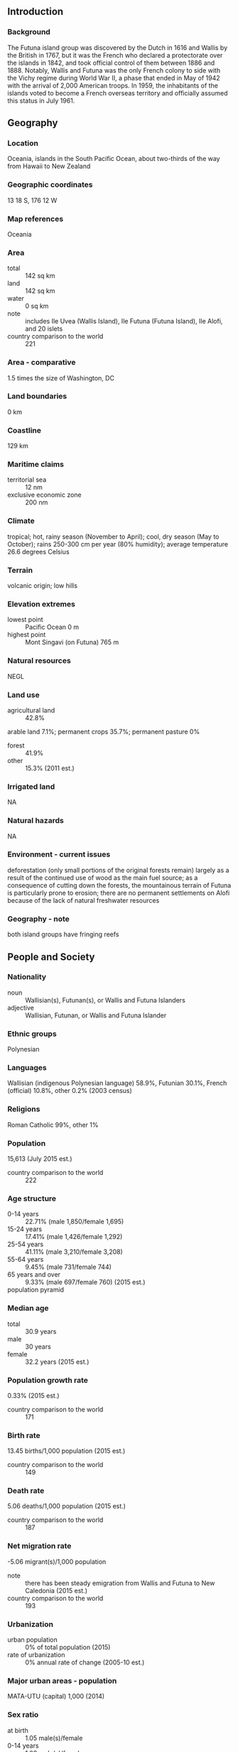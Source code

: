 ** Introduction
*** Background
The Futuna island group was discovered by the Dutch in 1616 and Wallis by the British in 1767, but it was the French who declared a protectorate over the islands in 1842, and took official control of them between 1886 and 1888. Notably, Wallis and Futuna was the only French colony to side with the Vichy regime during World War II, a phase that ended in May of 1942 with the arrival of 2,000 American troops. In 1959, the inhabitants of the islands voted to become a French overseas territory and officially assumed this status in July 1961.
** Geography
*** Location
Oceania, islands in the South Pacific Ocean, about two-thirds of the way from Hawaii to New Zealand
*** Geographic coordinates
13 18 S, 176 12 W
*** Map references
Oceania
*** Area
- total :: 142 sq km
- land :: 142 sq km
- water :: 0 sq km
- note :: includes Ile Uvea (Wallis Island), Ile Futuna (Futuna Island), Ile Alofi, and 20 islets
- country comparison to the world :: 221
*** Area - comparative
1.5 times the size of Washington, DC
*** Land boundaries
0 km
*** Coastline
129 km
*** Maritime claims
- territorial sea :: 12 nm
- exclusive economic zone :: 200 nm
*** Climate
tropical; hot, rainy season (November to April); cool, dry season (May to October); rains 250-300 cm per year (80% humidity); average temperature 26.6 degrees Celsius
*** Terrain
volcanic origin; low hills
*** Elevation extremes
- lowest point :: Pacific Ocean 0 m
- highest point :: Mont Singavi (on Futuna) 765 m
*** Natural resources
NEGL
*** Land use
- agricultural land :: 42.8%
arable land 7.1%; permanent crops 35.7%; permanent pasture 0%
- forest :: 41.9%
- other :: 15.3% (2011 est.)
*** Irrigated land
NA
*** Natural hazards
NA
*** Environment - current issues
deforestation (only small portions of the original forests remain) largely as a result of the continued use of wood as the main fuel source; as a consequence of cutting down the forests, the mountainous terrain of Futuna is particularly prone to erosion; there are no permanent settlements on Alofi because of the lack of natural freshwater resources
*** Geography - note
both island groups have fringing reefs
** People and Society
*** Nationality
- noun :: Wallisian(s), Futunan(s), or Wallis and Futuna Islanders
- adjective :: Wallisian, Futunan, or Wallis and Futuna Islander
*** Ethnic groups
Polynesian
*** Languages
Wallisian (indigenous Polynesian language) 58.9%, Futunian 30.1%, French (official) 10.8%, other 0.2% (2003 census)
*** Religions
Roman Catholic 99%, other 1%
*** Population
15,613 (July 2015 est.)
- country comparison to the world :: 222
*** Age structure
- 0-14 years :: 22.71% (male 1,850/female 1,695)
- 15-24 years :: 17.41% (male 1,426/female 1,292)
- 25-54 years :: 41.11% (male 3,210/female 3,208)
- 55-64 years :: 9.45% (male 731/female 744)
- 65 years and over :: 9.33% (male 697/female 760) (2015 est.)
- population pyramid ::  
*** Median age
- total :: 30.9 years
- male :: 30 years
- female :: 32.2 years (2015 est.)
*** Population growth rate
0.33% (2015 est.)
- country comparison to the world :: 171
*** Birth rate
13.45 births/1,000 population (2015 est.)
- country comparison to the world :: 149
*** Death rate
5.06 deaths/1,000 population (2015 est.)
- country comparison to the world :: 187
*** Net migration rate
-5.06 migrant(s)/1,000 population
- note :: there has been steady emigration from Wallis and Futuna to New Caledonia (2015 est.)
- country comparison to the world :: 193
*** Urbanization
- urban population :: 0% of total population (2015)
- rate of urbanization :: 0% annual rate of change (2005-10 est.)
*** Major urban areas - population
MATA-UTU (capital) 1,000 (2014)
*** Sex ratio
- at birth :: 1.05 male(s)/female
- 0-14 years :: 1.09 male(s)/female
- 15-24 years :: 1.1 male(s)/female
- 25-54 years :: 1 male(s)/female
- 55-64 years :: 0.98 male(s)/female
- 65 years and over :: 0.92 male(s)/female
- total population :: 1.03 male(s)/female (2015 est.)
*** Infant mortality rate
- total :: 4.43 deaths/1,000 live births
- male :: 4.66 deaths/1,000 live births
- female :: 4.18 deaths/1,000 live births (2015 est.)
- country comparison to the world :: 186
*** Life expectancy at birth
- total population :: 79.57 years
- male :: 76.58 years
- female :: 82.7 years (2015 est.)
- country comparison to the world :: 44
*** Total fertility rate
1.75 children born/woman (2015 est.)
- country comparison to the world :: 165
*** Sanitation facility access
- improved :: 
rural: 96% of population
total: 96% of population
- unimproved :: 
rural: 4% of population
total: 4% of population (2008 est.)
*** HIV/AIDS - adult prevalence rate
NA
*** HIV/AIDS - people living with HIV/AIDS
NA
*** HIV/AIDS - deaths
NA
** Government
*** Country name
- conventional long form :: Territory of the Wallis and Futuna Islands
- conventional short form :: Wallis and Futuna
- local long form :: Territoire des Iles Wallis et Futuna
- local short form :: Wallis et Futuna
*** Dependency status
overseas territory of France
*** Government type
parliamentary representive democratic French overseas collectivity
*** Capital
- name :: Mata-Utu (on Ile Uvea)
- geographic coordinates :: 13 57 S, 171 56 W
- time difference :: UTC+12 (17 hours ahead of Washington, DC, during Standard Time)
*** Administrative divisions
3 administrative precincts (circonscriptions, singular - circonscription) Alo, Sigave, Uvea
*** Independence
none (overseas territory of France)
*** National holiday
Bastille Day, 14 July (1789)
*** Constitution
4 October 1958 (French Constitution) (2013)
*** Legal system
French civil law
*** Suffrage
18 years of age; universal
*** Executive branch
- chief of state :: President Francois HOLLANDE (since 15 May 2012); represented by High Administrator Marcel RENOUF (since 26 January 2015)
- head of government :: President of the Territorial Assembly Mikaele KULIMOETOKE (since 26 November 2014)
- cabinet :: Council of the Territory appointed by the high administrator on the advice of the Territorial Assembly
- elections/appointments :: French president elected by absolute majority popular vote in 2 rounds if needed for a 5-year term (eligible for a second term); high administrator appointed by the French president on the advice of the French Ministry of the Interior; the presidents of the Territorial Government and the Territorial Assembly elected by assembly members
- note :: there are 3 traditional kings with limited powers
*** Legislative branch
- description :: unicameral Territorial Assembly or Assemblee Territoriale (20 seats; members directly elected in multi-seat constituencies by proportional representation to serve 5-year terms)
- note :: Wallis and Futuna elects one senator to the French Senate and one deputy to the French National Assembly; French Senate - elections last held on 28 September 2014 (next to be held by September 2017); results - percent of vote by party - NA; seats - UMP 1; French National Assembly - elections last held on 17 June 2012 (next to be held by 2017); results - percent of vote by party - NA; seats - UMP 1
- elections :: last held on 22 March 2012 (next to be held in March 2017)
- election results :: percent of vote by party - NA; seats by party - PS 4, UMP 4, centrist, 3, other 9
*** Judicial branch
- highest court(s) :: Court of Appeal or Cour d'Appel, located in Noumea, New Caledonia
- judge selection and term of office :: NA
- subordinate courts :: note - justice generally administered under French law by the high administrator, but the 3 traditional kings administer customary law, and there is a magistrate in Mata-Utu
*** Political parties and leaders
Lua Kae Tahi (Giscardians)
Mouvement des Radicaux de Gauche or MRG
Rally for the Republic or RPR (UMP) [Clovis LOGOLOGOFOLAU]
Socialist Party or PS
Taumu'a Lelei [Soane Muni UHILA]
Union Populaire Locale or UPL [Falakiko GATA]
Union Pour la Democratie Francaise or UDF
*** Political pressure groups and leaders
NA
*** International organization participation
PIF (observer), SPC, UPU
*** Diplomatic representation in the US
none (overseas territory of France)
*** Diplomatic representation from the US
none (overseas territory of France)
*** Flag description
unofficial, local flag has a red field with four white isosceles triangles in the middle, representing the three native kings of the islands and the French administrator; the apexes of the triangles are oriented inward and at right angles to each other; the flag of France, outlined in white on two sides, is in the upper hoist quadrant
- note :: the design is derived from an original red banner with a white cross pattee that was introduced in the 19th century by French missionaries; the flag of France is used for official occasions
*** National symbol(s)
red saltire (Saint Andrew's Cross) on a white square on a red field; national colors: red, white
*** National anthem
- note :: as a territory of France, "La Marseillaise" is official (see France)

** Economy
*** Economy - overview
The economy is limited to traditional subsistence agriculture, with 80% of labor force earnings coming from agriculture (coconuts and vegetables), livestock (mostly pigs), and fishing. Revenues come from French Government subsidies, licensing of fishing rights to Japan and South Korea, import taxes, and remittances from expatriate workers in New Caledonia. France directly finances the public sector, health and education services. It also provides funding for key development projects in a range of areas, including infrastructure, economic development, environmental management, and health facilities. 70% of employment is in the public sector, although only about 20% of the population is in salaried employment. A key concern for Wallis and Futuna is an aging population with consequent economic development issues. Very few people aged 18-30 live in the islands due to the limited formal employment opportunities. Improving job creation is a current priority for the territorial government.
*** GDP (purchasing power parity)
$60 million (2004 est.)
- country comparison to the world :: 224
*** GDP (official exchange rate)
$NA
*** GDP - real growth rate
NA%
*** GDP - per capita (PPP)
$3,800 (2004 est.)
- country comparison to the world :: 179
*** GDP - composition, by sector of origin
- agriculture :: NA%
- industry :: NA%
- services :: NA%
*** Agriculture - products
coconuts, breadfruit, yams, taro, bananas; pigs, goats; fish
*** Industries
copra, handicrafts, fishing, lumber
*** Industrial production growth rate
NA%
*** Labor force
3,104 (2003)
- country comparison to the world :: 225
*** Labor force - by occupation
- agriculture :: 80%
- industry :: 4%
- services :: 16% (2001 est.)
*** Unemployment rate
12.2% (2008 est.)
- country comparison to the world :: 128
*** Population below poverty line
NA%
*** Household income or consumption by percentage share
- lowest 10% :: NA%
- highest 10% :: NA%
*** Budget
- revenues :: $29,730
- expenditures :: $31,330 (2004)
*** Taxes and other revenues
NA%
*** Budget surplus (+) or deficit (-)
NA%
*** Public debt
5.6% of GDP (2004 est.)
- note :: offical data; data cover general government debt, and includes debt instruments issued (or owned) by government entities other than the treasury; the data include treasury debt held by foreign entities; the data include debt issued by subnational entities, as well as intra-governmental debt; intra-governmental debt consists of treasury borrowings from surpluses in the social funds, such as for retirement, medical care, and unemployment; debt instruments for the social funds are not sold at public auctions
- country comparison to the world :: 161
*** Fiscal year
calendar year
*** Inflation rate (consumer prices)
2.8% (2005)
- country comparison to the world :: 123
*** Exports
$47,450 (2004)
- country comparison to the world :: 221
*** Exports - commodities
copra, chemicals, construction materials
*** Imports
$61.17 million (2004)
- country comparison to the world :: 217
*** Imports - commodities
chemicals, machinery, consumer goods
*** Debt - external
$3.67 million (2004)
- country comparison to the world :: 200
*** Exchange rates
Comptoirs Francais du Pacifique francs (XPF) per US dollar -
89.85 (2013 est.)
90.56 (February 2012)
85.74 (2011 est.)
90.01 (2010 est.)
** Communications
*** Telephone system
- international :: country code - 681
*** Broadcast media
the publicly owned French Overseas Network (RFO), which broadcasts to France's overseas departments and territories, is carried on the RFO Wallis and Fortuna TV and radio stations (2008)
*** Radio broadcast stations
AM 1, FM 0, shortwave 0 (2000)
*** Television broadcast stations
2 (2000)
*** Internet country code
.wf
*** Internet users
- total :: 1,300
- percent of population :: 8.5% (2009)
- country comparison to the world :: 211
** Transportation
*** Airports
2 (2013)
- country comparison to the world :: 208
*** Airports - with paved runways
- total :: 2
- 1,524 to 2,437 m :: 1
- 914 to 1,523 m :: 1 (2013)
*** Ports and terminals
- major seaport(s) :: Leava, Mata-Utu
** Military
*** Manpower fit for military service
- males age 16-49 :: 3,376
- females age 16-49 :: 3,314 (2010 est.)
*** Manpower reaching militarily significant age annually
- male :: 168
- female :: 139 (2010 est.)
*** Military - note
defense is the responsibility of France
** Transnational Issues
*** Disputes - international
none